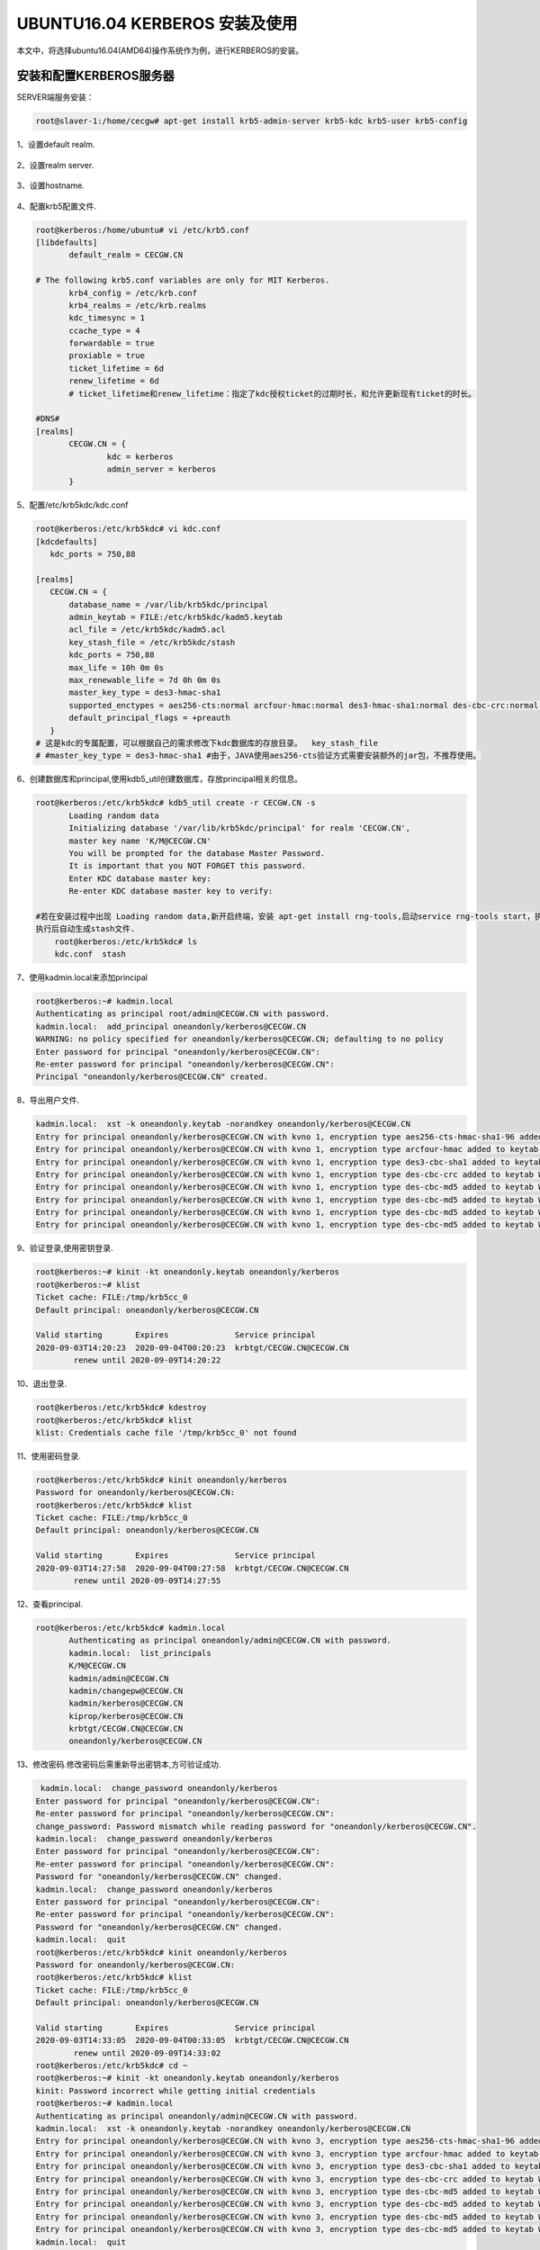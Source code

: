 UBUNTU16.04 KERBEROS 安装及使用
~~~~~~~~~~~~~~~~~~~~~~~~~~~~~~~

本文中，将选择ubuntu16.04(AMD64)操作系统作为例，进行KERBEROS的安装。

安装和配置KERBEROS服务器
------------------------

SERVER端服务安装：

.. code-block:: console
 
 root@slaver-1:/home/cecgw# apt-get install krb5-admin-server krb5-kdc krb5-user krb5-config

.. end

1、设置default realm.

.. figure:: image/default_realm_set.jpg
   :width: 80%
   :align: center
   :alt: default_realm_set.jpg

2、设置realm server.

.. figure:: image/kerberos_server_set.jpg
   :width: 80%
   :align: center
   :alt: kerberos_server_set.jpg


3、设置hostname.

.. figure:: image/hostname.jpg
   :width: 80%
   :align: center
   :alt: hostname.jpg

4、配置krb5配置文件.

.. code-block:: console

 root@kerberos:/home/ubuntu# vi /etc/krb5.conf 
 [libdefaults]
        default_realm = CECGW.CN

 # The following krb5.conf variables are only for MIT Kerberos.
        krb4_config = /etc/krb.conf
        krb4_realms = /etc/krb.realms
        kdc_timesync = 1
        ccache_type = 4
        forwardable = true
        proxiable = true
        ticket_lifetime = 6d
        renew_lifetime = 6d
        # ticket_lifetime和renew_lifetime：指定了kdc授权ticket的过期时长，和允许更新现有ticket的时长。

 #DNS#
 [realms]
        CECGW.CN = {
                kdc = kerberos
                admin_server = kerberos
        }

.. end


5、配置/etc/krb5kdc/kdc.conf

.. code-block:: console

 root@kerberos:/etc/krb5kdc# vi kdc.conf 
 [kdcdefaults]
    kdc_ports = 750,88

 [realms]
    CECGW.CN = {
        database_name = /var/lib/krb5kdc/principal
        admin_keytab = FILE:/etc/krb5kdc/kadm5.keytab
        acl_file = /etc/krb5kdc/kadm5.acl
        key_stash_file = /etc/krb5kdc/stash
        kdc_ports = 750,88
        max_life = 10h 0m 0s
        max_renewable_life = 7d 0h 0m 0s
        master_key_type = des3-hmac-sha1
        supported_enctypes = aes256-cts:normal arcfour-hmac:normal des3-hmac-sha1:normal des-cbc-crc:normal des:normal des:v4 des:norealm des:onlyrealm des:afs3
        default_principal_flags = +preauth
    }
 # 这是kdc的专属配置，可以根据自己的需求修改下kdc数据库的存放目录。  key_stash_file 
 # #master_key_type = des3-hmac-sha1 #由于，JAVA使用aes256-cts验证方式需要安装额外的jar包，不推荐使用。

.. end

6、创建数据库和principal,使用kdb5_util创建数据库，存放principal相关的信息。

.. code-block:: console

 root@kerberos:/etc/krb5kdc# kdb5_util create -r CECGW.CN -s
	Loading random data
	Initializing database '/var/lib/krb5kdc/principal' for realm 'CECGW.CN',
	master key name 'K/M@CECGW.CN'
	You will be prompted for the database Master Password.
	It is important that you NOT FORGET this password.
	Enter KDC database master key: 
	Re-enter KDC database master key to verify: 

 #若在安装过程中出现 Loading random data,新开启终端，安装 apt-get install rng-tools,启动service rng-tools start，执行rngd -r /dev/urandom，加快系统随机数生成速度。
 执行后自动生成stash文件.
     root@kerberos:/etc/krb5kdc# ls
     kdc.conf  stash

.. end

7、使用kadmin.local来添加principal

.. code-block:: console

	root@kerberos:~# kadmin.local
	Authenticating as principal root/admin@CECGW.CN with password.
	kadmin.local:  add_principal oneandonly/kerberos@CECGW.CN
	WARNING: no policy specified for oneandonly/kerberos@CECGW.CN; defaulting to no policy
	Enter password for principal "oneandonly/kerberos@CECGW.CN": 
	Re-enter password for principal "oneandonly/kerberos@CECGW.CN": 
	Principal "oneandonly/kerberos@CECGW.CN" created.

.. end

8、导出用户文件.


.. code-block:: console

	kadmin.local:  xst -k oneandonly.keytab -norandkey oneandonly/kerberos@CECGW.CN
	Entry for principal oneandonly/kerberos@CECGW.CN with kvno 1, encryption type aes256-cts-hmac-sha1-96 added to keytab WRFILE:oneandonly.keytab.
	Entry for principal oneandonly/kerberos@CECGW.CN with kvno 1, encryption type arcfour-hmac added to keytab WRFILE:oneandonly.keytab.
	Entry for principal oneandonly/kerberos@CECGW.CN with kvno 1, encryption type des3-cbc-sha1 added to keytab WRFILE:oneandonly.keytab.
	Entry for principal oneandonly/kerberos@CECGW.CN with kvno 1, encryption type des-cbc-crc added to keytab WRFILE:oneandonly.keytab.
	Entry for principal oneandonly/kerberos@CECGW.CN with kvno 1, encryption type des-cbc-md5 added to keytab WRFILE:oneandonly.keytab.
	Entry for principal oneandonly/kerberos@CECGW.CN with kvno 1, encryption type des-cbc-md5 added to keytab WRFILE:oneandonly.keytab.
	Entry for principal oneandonly/kerberos@CECGW.CN with kvno 1, encryption type des-cbc-md5 added to keytab WRFILE:oneandonly.keytab.
	Entry for principal oneandonly/kerberos@CECGW.CN with kvno 1, encryption type des-cbc-md5 added to keytab WRFILE:oneandonly.keytab.

.. end

9、验证登录,使用密钥登录.

.. code-block:: console

	root@kerberos:~# kinit -kt oneandonly.keytab oneandonly/kerberos
	root@kerberos:~# klist
	Ticket cache: FILE:/tmp/krb5cc_0
	Default principal: oneandonly/kerberos@CECGW.CN

	Valid starting       Expires              Service principal
	2020-09-03T14:20:23  2020-09-04T00:20:23  krbtgt/CECGW.CN@CECGW.CN
		renew until 2020-09-09T14:20:22


.. end

10、退出登录.

.. code-block:: console

	root@kerberos:/etc/krb5kdc# kdestroy
	root@kerberos:/etc/krb5kdc# klist
	klist: Credentials cache file '/tmp/krb5cc_0' not found

.. end


11、使用密码登录.

.. code-block:: console

	root@kerberos:/etc/krb5kdc# kinit oneandonly/kerberos
	Password for oneandonly/kerberos@CECGW.CN: 
	root@kerberos:/etc/krb5kdc# klist
	Ticket cache: FILE:/tmp/krb5cc_0
	Default principal: oneandonly/kerberos@CECGW.CN

	Valid starting       Expires              Service principal
	2020-09-03T14:27:58  2020-09-04T00:27:58  krbtgt/CECGW.CN@CECGW.CN
		renew until 2020-09-09T14:27:55

.. end


12、查看principal.

.. code-block:: console

 root@kerberos:/etc/krb5kdc# kadmin.local 
	Authenticating as principal oneandonly/admin@CECGW.CN with password.
	kadmin.local:  list_principals 
	K/M@CECGW.CN
	kadmin/admin@CECGW.CN
	kadmin/changepw@CECGW.CN
	kadmin/kerberos@CECGW.CN
	kiprop/kerberos@CECGW.CN
	krbtgt/CECGW.CN@CECGW.CN
	oneandonly/kerberos@CECGW.CN

.. end

13、修改密码.修改密码后需重新导出密钥本,方可验证成功.

.. code-block:: console

	 kadmin.local:  change_password oneandonly/kerberos
	Enter password for principal "oneandonly/kerberos@CECGW.CN": 
	Re-enter password for principal "oneandonly/kerberos@CECGW.CN": 
	change_password: Password mismatch while reading password for "oneandonly/kerberos@CECGW.CN".
	kadmin.local:  change_password oneandonly/kerberos
	Enter password for principal "oneandonly/kerberos@CECGW.CN": 
	Re-enter password for principal "oneandonly/kerberos@CECGW.CN": 
	Password for "oneandonly/kerberos@CECGW.CN" changed.
	kadmin.local:  change_password oneandonly/kerberos
	Enter password for principal "oneandonly/kerberos@CECGW.CN": 
	Re-enter password for principal "oneandonly/kerberos@CECGW.CN": 
	Password for "oneandonly/kerberos@CECGW.CN" changed.
	kadmin.local:  quit
	root@kerberos:/etc/krb5kdc# kinit oneandonly/kerberos
	Password for oneandonly/kerberos@CECGW.CN: 
	root@kerberos:/etc/krb5kdc# klist
	Ticket cache: FILE:/tmp/krb5cc_0
	Default principal: oneandonly/kerberos@CECGW.CN

	Valid starting       Expires              Service principal
	2020-09-03T14:33:05  2020-09-04T00:33:05  krbtgt/CECGW.CN@CECGW.CN
		renew until 2020-09-09T14:33:02
	root@kerberos:/etc/krb5kdc# cd ~
	root@kerberos:~# kinit -kt oneandonly.keytab oneandonly/kerberos 
	kinit: Password incorrect while getting initial credentials
	root@kerberos:~# kadmin.local 
	Authenticating as principal oneandonly/admin@CECGW.CN with password.
	kadmin.local:  xst -k oneandonly.keytab -norandkey oneandonly/kerberos@CECGW.CN
	Entry for principal oneandonly/kerberos@CECGW.CN with kvno 3, encryption type aes256-cts-hmac-sha1-96 added to keytab WRFILE:oneandonly.keytab.
	Entry for principal oneandonly/kerberos@CECGW.CN with kvno 3, encryption type arcfour-hmac added to keytab WRFILE:oneandonly.keytab.
	Entry for principal oneandonly/kerberos@CECGW.CN with kvno 3, encryption type des3-cbc-sha1 added to keytab WRFILE:oneandonly.keytab.
	Entry for principal oneandonly/kerberos@CECGW.CN with kvno 3, encryption type des-cbc-crc added to keytab WRFILE:oneandonly.keytab.
	Entry for principal oneandonly/kerberos@CECGW.CN with kvno 3, encryption type des-cbc-md5 added to keytab WRFILE:oneandonly.keytab.
	Entry for principal oneandonly/kerberos@CECGW.CN with kvno 3, encryption type des-cbc-md5 added to keytab WRFILE:oneandonly.keytab.
	Entry for principal oneandonly/kerberos@CECGW.CN with kvno 3, encryption type des-cbc-md5 added to keytab WRFILE:oneandonly.keytab.
	Entry for principal oneandonly/kerberos@CECGW.CN with kvno 3, encryption type des-cbc-md5 added to keytab WRFILE:oneandonly.keytab.
	kadmin.local:  quit
	root@kerberos:~# kinit -kt oneandonly.keytab oneandonly/kerberos 
	root@kerberos:~# klist
	Ticket cache: FILE:/tmp/krb5cc_0
	Default principal: oneandonly/kerberos@CECGW.CN

	Valid starting       Expires              Service principal
	2020-09-03T14:34:09  2020-09-04T00:34:09  krbtgt/CECGW.CN@CECGW.CN
		renew until 2020-09-09T14:34:09

.. end

14、查看principal详情.


.. code-block:: console

	 kadmin.local:  get_principal oneandonly/kerberos
	Principal: oneandonly/kerberos@CECGW.CN
	Expiration date: [never]
	Last password change: Thu Sep 03 14:32:38 CST 2020
	Password expiration date: [none]
	Maximum ticket life: 0 days 10:00:00
	Maximum renewable life: 7 days 00:00:00
	Last modified: Thu Sep 03 14:32:38 CST 2020 (oneandonly/admin@CECGW.CN)
	Last successful authentication: Thu Sep 03 14:34:09 CST 2020
	Last failed authentication: Thu Sep 03 14:33:34 CST 2020
	Failed password attempts: 0
	Number of keys: 8
	Key: vno 3, aes256-cts-hmac-sha1-96
	Key: vno 3, arcfour-hmac
	Key: vno 3, des3-cbc-sha1
	Key: vno 3, des-cbc-crc
	Key: vno 3, des-cbc-md5:v4
	Key: vno 3, des-cbc-md5:norealm
	Key: vno 3, des-cbc-md5:onlyrealm
	Key: vno 3, des-cbc-md5:afs3
	MKey: vno 1
	Attributes: REQUIRES_PRE_AUTH
	Policy: [none]

.. end

15、删除principal属性信息.

.. code-block:: console

 modprinc -requires_preauth oneandonly/kerberos@CECGW.CN


.. end

16、合并密钥文件，并验证登录.

.. code-block:: cosole

	kadmin.local:  xst -k allinone.keytab -norandkey whois/kerberos@CECGW.CN
	Entry for principal whois/kerberos@CECGW.CN with kvno 1, encryption type aes256-cts-hmac-sha1-96 added to keytab WRFILE:allinone.keytab.
	Entry for principal whois/kerberos@CECGW.CN with kvno 1, encryption type arcfour-hmac added to keytab WRFILE:allinone.keytab.
	Entry for principal whois/kerberos@CECGW.CN with kvno 1, encryption type des3-cbc-sha1 added to keytab WRFILE:allinone.keytab.
	Entry for principal whois/kerberos@CECGW.CN with kvno 1, encryption type des-cbc-crc added to keytab WRFILE:allinone.keytab.
	Entry for principal whois/kerberos@CECGW.CN with kvno 1, encryption type des-cbc-md5 added to keytab WRFILE:allinone.keytab.
	Entry for principal whois/kerberos@CECGW.CN with kvno 1, encryption type des-cbc-md5 added to keytab WRFILE:allinone.keytab.
	Entry for principal whois/kerberos@CECGW.CN with kvno 1, encryption type des-cbc-md5 added to keytab WRFILE:allinone.keytab.
	Entry for principal whois/kerberos@CECGW.CN with kvno 1, encryption type des-cbc-md5 added to keytab WRFILE:allinone.keytab.
	kadmin.local:  xst -k allinone.keytab -norandkey oneandonly/kerberos@CECGW.CN
	Entry for principal oneandonly/kerberos@CECGW.CN with kvno 3, encryption type aes256-cts-hmac-sha1-96 added to keytab WRFILE:allinone.keytab.
	Entry for principal oneandonly/kerberos@CECGW.CN with kvno 3, encryption type arcfour-hmac added to keytab WRFILE:allinone.keytab.
	Entry for principal oneandonly/kerberos@CECGW.CN with kvno 3, encryption type des3-cbc-sha1 added to keytab WRFILE:allinone.keytab.
	Entry for principal oneandonly/kerberos@CECGW.CN with kvno 3, encryption type des-cbc-crc added to keytab WRFILE:allinone.keytab.
	Entry for principal oneandonly/kerberos@CECGW.CN with kvno 3, encryption type des-cbc-md5 added to keytab WRFILE:allinone.keytab.
	Entry for principal oneandonly/kerberos@CECGW.CN with kvno 3, encryption type des-cbc-md5 added to keytab WRFILE:allinone.keytab.
	Entry for principal oneandonly/kerberos@CECGW.CN with kvno 3, encryption type des-cbc-md5 added to keytab WRFILE:allinone.keytab.
	Entry for principal oneandonly/kerberos@CECGW.CN with kvno 3, encryption type des-cbc-md5 added to keytab WRFILE:allinone.keytab.
	kadmin.local:  quit
	root@kerberos:~# ls
	allinone.keytab  ondandonly.keytab  oneandonly.keytab
	root@kerberos:~# vi allinone.keytab 
	root@kerberos:~# kinit -kt allinone.keytab oneandonly/kerberos
	root@kerberos:~# klist
	Ticket cache: FILE:/tmp/krb5cc_0
	Default principal: oneandonly/kerberos@CECGW.CN

	Valid starting       Expires              Service principal
	2020-09-03T14:46:35  2020-09-04T00:46:35  krbtgt/CECGW.CN@CECGW.CN
		renew until 2020-09-09T14:46:35
	root@kerberos:~# kdestroy
	root@kerberos:~# kinit -kt allinone.keytab whois/kerberos
	root@kerberos:~# klist
	Ticket cache: FILE:/tmp/krb5cc_0
	Default principal: whois/kerberos@CECGW.CN

	Valid starting       Expires              Service principal
	2020-09-03T14:46:52  2020-09-04T00:46:52  krbtgt/CECGW.CN@CECGW.CN
		renew until 2020-09-09T14:46:52

.. end

17、在客户端验证登录.资源限制，我们采用在本机安装ubuntu16.04 docker模拟客户端.


.. code-block:: console
 
 # 安装docker
 root@kerberos:~# apt-get install -y apt-transport-https ca-certificates curl software-properties-common 
 # 添加Docker官方的GPG密钥：
 root@kerberos:~# curl -fsSL https://download.docker.com/linux/ubuntu/gpg | sudo apt-key add -
 OK
 #使用下面的命令来设置stable存储库：
 root@kerberos:~# sudo add-apt-repository "deb [arch=amd64] https://download.docker.com/linux/ubuntu $(lsb_release -cs) stable"
 # sudo apt-get update
  root@kerberos:~# apt-get update
	Hit:1 http://mirrors.tuna.tsinghua.edu.cn/ubuntu xenial InRelease
	Hit:2 http://mirrors.tuna.tsinghua.edu.cn/ubuntu xenial-updates InRelease
	Hit:3 http://mirrors.tuna.tsinghua.edu.cn/ubuntu xenial-backports InRelease
	Get:4 http://security.ubuntu.com/ubuntu xenial-security InRelease [109 kB]      
	Get:5 https://download.docker.com/linux/ubuntu xenial InRelease [66.2 kB]
	Get:6 https://download.docker.com/linux/ubuntu xenial/stable amd64 Packages [14.5 kB]
	Fetched 190 kB in 2s (86.1 kB/s)                                     
	Reading package lists... Done
 # 安装docker.
 apt-get install -y docker-ce
 # 拉取ubntu1604镜像.
 root@kerberos:~# docker pull ubuntu:16.04
	16.04: Pulling from library/ubuntu
	8e097b52bfb8: Pull complete 
	a613a9b4553c: Pull complete 
	acc000f01536: Pull complete 
	73eef93b7466: Pull complete 
	Digest: sha256:3dd44f7ca10f07f86add9d0dc611998a1641f501833692a2651c96defe8db940
	Status: Downloaded newer image for ubuntu:16.04
	docker.io/library/ubuntu:16.04 
        root@kerberos:~# docker images
	REPOSITORY          TAG                 IMAGE ID            CREATED             SIZE
	ubuntu              16.04               4b22027ede29        2 weeks ago         127MB
        #运行容器.
        root@kerberos:~# docker run -itd --name ubuntu-1604 ubuntu:16.04
        7701c0e553c765cf62b73143dd0abb58dab84e3eab20e70db88a8a01ad7609a4
        # 进入容器.
        root@kerberos:~# docker exec -it ubuntu-1604 /bin/bash
	root@7701c0e553c7:/# vi /etc/hosts 
	bash: vi: command not found
	root@7701c0e553c7:/# apt-get update && apt-get install vim
        root@7701c0e553c7:/# vi /etc/hosts #添加宿主机的域名
        root@7701c0e553c7:/# apt-get install -y inetutils-ping
        root@7701c0e553c7:/# ping kerberos # 可以ping 通kerberos server
	PING kerberos (177.0.1.88): 56 data bytes
	64 bytes from 177.0.1.88: icmp_seq=0 ttl=64 time=0.364 ms
	64 bytes from 177.0.1.88: icmp_seq=1 ttl=64 time=0.153 ms
        ==============客户端系统环境准备就绪=========================
        root@7701c0e553c7:/# apt-get install krb5-user
        Default Kerberos version 5 realm: CECGW.CN

	Enter the hostnames of Kerberos servers in the CECGW.CN Kerberos realm separated by spaces.

	Kerberos servers for your realm: kerberos

	Enter the hostname of the administrative (password changing) server for the CECGW.CN Kerberos realm.

	Administrative server for your Kerberos realm: kerberos     
        =============客户端验证=====================================
        root@7701c0e553c7:/# kinit oneandonly/kerberos     
	Password for oneandonly/kerberos@CECGW.CN: 
	root@7701c0e553c7:/# klist
	Ticket cache: FILE:/tmp/krb5cc_0
	Default principal: oneandonly/kerberos@CECGW.CN

	Valid starting     Expires            Service principal
	09/03/20 07:19:09  09/03/20 17:19:09  krbtgt/CECGW.CN@CECGW.CN
		renew until 09/04/20 07:19:04 
       ==============客户端验证完毕==================================

.. end

hadoop集成kerberos
------------------

本验证环境kerberos节点+hadoop伪分布式环境验证,分布式环境同比类推.
kerberos 节点: 192.168.121.128
hadoop-allinone 节点：192.168.121.128
前置条件: 各个节点安装kerberos client. apt-get install krb5-user

生成keytab
==========

可以按照服务生成keytab,也可各个服务公用一个keytab. 本次验证将所有服务公用一个keytab. 名为hadoop.keytab，ssl通信模块采用http.keytab,并合并为一个keytab文件，名称为allinone.keytab.具体过程见kerberos keytab生成步骤模块.

在hadoop etc目录下，创建keytabs 文件目录，将生成的allinon.keytab拷贝至 keytabs目录.并设置该文件权限为hadoop运行用户，权限为只读.

修改core-site.xml
=================

增加2项目配置到core-site.xml文件

.. code-block:: console

	<property>
	  <name>hadoop.security.authentication</name>
	  <value>kerberos</value>
	</property>
	<property>
	  <name>hadoop.security.authorization</name>
	  <value>true</value>
	</property>

.. end

修改hdfs-site.xml
=================



.. code-bolock:: console

	<property>
	  <name>dfs.http.address</name>
	  <value>0.0.0.0:50070</value>
	</property>
	<property>
	  <name>dfs.block.access.token.enable</name>
	  <value>true</value>
	</property>
	<property>
	  <name>dfs.namenode.keytab.file</name>
	  <value>/opt/hadoop-2.7.7/etc/keytabs/allinone.keytab</value>
	</property>
	<property>
	  <name>dfs.namenode.kerberos.principal</name>
	  <value>hadoop/_HOST@CECGW.CN</value>
	</property>
	<property>
	  <name>dfs.namenode.kerberos.https.principal</name>
	  <value>http/_HOST@CECGW.CN</value>
	</property>



	<property>
	<name>dfs.secondary.namenode.kerberos.principal</name>
	   <value>hadoop/_HOST@CECGW.CN</value>
	</property>
	<property>
	  <name>dfs.secondary.namenode.keytab.file</name>
	  <value>/opt/hadoop-2.7.7/etc/keytabs/allinone.keytab</value>
	</property>
	<property>
	<name>dfs.secondary.namenode.kerberos.internal.spnego.principal</name>
	 <value>http/_HOST@CECGW.CN</value>
	</property>


	<property>
	  <name>dfs.datanode.keytab.file</name>
	  <value>/opt/hadoop-2.7.7/etc/keytabs/allinone.keytab</value>
	</property>
	<property>
	  <name>dfs.datanode.kerberos.principal</name>
	  <value>hadoop/_HOST@CECGW.CN</value>
	</property>
	<property>
	  <name>dfs.datanode.kerberos.https.principal</name>
	  <value>http/_HOST@CECGW.CN</value>
	</property>

	<property>
	  <name>dfs.webhdfs.enabled</name>
	  <value>true</value>
	</property>
	<property>
	  <name>dfs.web.authentication.kerberos.principal</name>
	  <value>http/_HOST@CECGW.CN</value>
	</property>
	<property>
	  <name>dfs.web.authentication.kerberos.keytab</name>
	  <value>/opt/hadoop-2.7.7/etc/keytabs/allinone.keytab</value>
	</property>
	<property>
	  <name>dfs.datanode.address</name>
	  <value>0.0.0.0:61004</value>
	</property>
	<property>
	  <name>dfs.datanode.http.address</name>
	  <value>0.0.0.0:61006</value>
	</property>

	<property>
	  <name>dfs.data.transfer.protection</name>
	  <value>integrity</value>
	</property>
	<property>
	  <name>dfs.http.policy</name>
	  <value>HTTPS_ONLY</value>
	</property>

.. end

配置hadoop https
===============

1、生成CA：

.. code-block:: console


	root@ubuntu:/home/cecgw/CA/cataset# openssl req -new -x509 -keyout hdfs_ca_key -out hdfs_ca_cert -days 9999 -subj '/C=CN/ST=BJ/L=BJ/O=CECGW/OU=CECGW/CN=cecgw.com' 
	Generating a 2048 bit RSA private key
	...................+++
	............+++
	writing new private key to 'hdfs_ca_key'
	Enter PEM pass phrase:
	Verifying - Enter PEM pass phrase:
	-----
	root@ubuntu:/home/cecgw/CA/cataset# ll
	total 16
	drwxr-xr-x 2 root root 4096 Sep 27 10:56 ./
	drwxr-xr-x 3 root root 4096 Sep 27 10:31 ../
	-rw-r--r-- 1 root root 1285 Sep 27 10:56 hdfs_ca_cert
	-rw-r--r-- 1 root root 1834 Sep 27 10:56 hdfs_ca_key

.. end


2、生成keystore

.. code-block:: console

	root@ubuntu:/home/cecgw/CA/cataset# keytool -keystore keystore -alias localhost -validity 9999 -genkey -keyalg RSA -keysize 2048 -dname "CN=CN, OU=DT, O=DT, L=CY, ST=BJ, C=CN"
	Enter keystore password:  
	Re-enter new password: 
	Enter key password for <CECGW>
		(RETURN if same as keystore password):  
	Re-enter new password: 

	Warning:
	The JKS keystore uses a proprietary format. It is recommended to migrate to PKCS12 which is an industry standard format using "keytool -importkeystore -srckeystore keystore -destkeystore keystore -deststoretype pkcs12".
	root@ubuntu:/home/cecgw/CA/cataset# ll
	total 20
	drwxr-xr-x 2 root root 4096 Sep 27 11:01 ./
	drwxr-xr-x 3 root root 4096 Sep 27 10:31 ../
	-rw-r--r-- 1 root root 1285 Sep 27 10:56 hdfs_ca_cert
	-rw-r--r-- 1 root root 1834 Sep 27 10:56 hdfs_ca_key
	-rw-r--r-- 1 root root 2189 Sep 27 11:01 keystore


.. end

3、添加CA到truststore


.. code-block:: console


	root@ubuntu:/home/cecgw/CA/cataset# keytool -keystore truststore -alias CARoot -import -file hdfs_ca_cert
	Enter keystore password:  
	Re-enter new password: 
	Owner: CN=cecgw.com, OU=CECGW, O=CECGW, L=BJ, ST=BJ, C=CN
	Issuer: CN=cecgw.com, OU=CECGW, O=CECGW, L=BJ, ST=BJ, C=CN
	Serial number: f335f9a398795485
	Valid from: Sun Sep 27 10:56:49 HKT 2020 until: Wed Feb 12 10:56:49 HKT 2048
	Certificate fingerprints:
		 MD5:  2D:1D:24:08:C0:9F:65:28:7D:FA:EF:7C:C4:D6:45:3D
		 SHA1: 0D:97:D0:FD:D9:80:68:7D:13:A7:C2:1A:2B:50:45:95:64:4C:E4:20
		 SHA256: 29:63:22:13:37:A3:00:E2:E4:15:7C:3C:C8:53:E7:6E:62:9F:E2:77:40:D3:DB:42:59:F5:54:59:D2:0E:8E:2F
	Signature algorithm name: SHA256withRSA
	Subject Public Key Algorithm: 2048-bit RSA key
	Version: 3

	Extensions: 

	#1: ObjectId: 2.5.29.35 Criticality=false
	AuthorityKeyIdentifier [
	KeyIdentifier [
	0000: CC 18 95 DF AA 30 CF A2   E0 61 07 54 83 AD 43 D4  .....0...a.T..C.
	0010: 2B 1D 0C D6                                        +...
	]
	]

	#2: ObjectId: 2.5.29.19 Criticality=false
	BasicConstraints:[
	  CA:true
	  PathLen:2147483647
	]

	#3: ObjectId: 2.5.29.14 Criticality=false
	SubjectKeyIdentifier [
	KeyIdentifier [
	0000: CC 18 95 DF AA 30 CF A2   E0 61 07 54 83 AD 43 D4  .....0...a.T..C.
	0010: 2B 1D 0C D6                                        +...
	]
	]

	Trust this certificate? [no]:  yes
	Certificate was added to keystore

	root@ubuntu:/home/cecgw/CA/cataset# ll
	total 24
	drwxr-xr-x 2 root root 4096 Sep 27 11:04 ./
	drwxr-xr-x 3 root root 4096 Sep 27 10:31 ../
	-rw-r--r-- 1 root root 1285 Sep 27 10:56 hdfs_ca_cert
	-rw-r--r-- 1 root root 1834 Sep 27 10:56 hdfs_ca_key
	-rw-r--r-- 1 root root 2189 Sep 27 11:01 keystore
	-rw-r--r-- 1 root root  971 Sep 27 11:04 truststore

.. end

4、从 keystore 中导出 cert

.. code-block:: console


	root@ubuntu:/home/cecgw/CA/cataset# keytool -certreq -alias localhost -keystore keystore -file cert
	Enter keystore password:  

	Warning:
	The JKS keystore uses a proprietary format. It is recommended to migrate to PKCS12 which is an industry standard format using "keytool -importkeystore -srckeystore keystore -destkeystore keystore -deststoretype pkcs12".
	root@ubuntu:/home/cecgw/CA/cataset# ll
	total 28
	drwxr-xr-x 2 root root 4096 Sep 27 11:10 ./
	drwxr-xr-x 3 root root 4096 Sep 27 10:31 ../
	-rw-r--r-- 1 root root 1059 Sep 27 11:10 cert
	-rw-r--r-- 1 root root 1285 Sep 27 10:56 hdfs_ca_cert
	-rw-r--r-- 1 root root 1834 Sep 27 10:56 hdfs_ca_key
	-rw-r--r-- 1 root root 2189 Sep 27 11:01 keystore
	-rw-r--r-- 1 root root  971 Sep 27 11:04 truststore


.. end

5、用 CA 对 cert 签名

.. code-block:: console


	root@ubuntu:/home/cecgw/CA/cataset# openssl x509 -req -CA hdfs_ca_cert -CAkey hdfs_ca_key -in cert -out cert_signed -days 9999 -CAcreateserial
	Signature ok
	subject=/C=CN/ST=BJ/L=CY/O=DT/OU=DT/CN=CECGW
	Getting CA Private Key
	Enter pass phrase for hdfs_ca_key:
	root@ubuntu:/home/cecgw/CA/cataset# ls
	cert  cert_signed  hdfs_ca_cert  hdfs_ca_cert.srl  hdfs_ca_key  keystore  truststore
	root@ubuntu:/home/cecgw/CA/cataset# ll
	total 36
	drwxr-xr-x 2 root root 4096 Sep 27 11:13 ./
	drwxr-xr-x 3 root root 4096 Sep 27 10:31 ../
	-rw-r--r-- 1 root root 1059 Sep 27 11:10 cert
	-rw-r--r-- 1 root root 1155 Sep 27 11:13 cert_signed
	-rw-r--r-- 1 root root 1285 Sep 27 10:56 hdfs_ca_cert
	-rw-r--r-- 1 root root   17 Sep 27 11:13 hdfs_ca_cert.srl
	-rw-r--r-- 1 root root 1834 Sep 27 10:56 hdfs_ca_key
	-rw-r--r-- 1 root root 2189 Sep 27 11:01 keystore
	-rw-r--r-- 1 root root  971 Sep 27 11:04 truststore

.. end


6、将 CA 的 cert 和用 CA 签名之后的 cert 导入 keystore

.. code-block:: console

	root@ubuntu:/home/cecgw/CA/cataset# keytool -keystore keystore -alias CARoot -import -file hdfs_ca_cert
	Enter keystore password:  
	Owner: CN=cecgw.com, OU=CECGW, O=CECGW, L=BJ, ST=BJ, C=CN
	Issuer: CN=cecgw.com, OU=CECGW, O=CECGW, L=BJ, ST=BJ, C=CN
	Serial number: a845ecc042de0a89
	Valid from: Sun Sep 27 15:01:23 HKT 2020 until: Wed Feb 12 15:01:23 HKT 2048
	Certificate fingerprints:
		 MD5:  18:F4:DE:CB:AD:A7:77:D7:90:5C:75:53:40:7E:EA:3A
		 SHA1: 14:36:A3:61:77:AB:E8:F6:B3:BD:DA:4A:86:1C:23:CE:B5:B8:A7:0C
		 SHA256: 5D:08:57:A5:4B:A8:1D:A8:8D:B8:B3:79:D7:07:EE:BE:10:E2:C3:36:B0:DD:5A:9D:46:D6:2C:64:AD:15:88:3A
	Signature algorithm name: SHA256withRSA
	Subject Public Key Algorithm: 2048-bit RSA key
	Version: 3

	Extensions: 

	#1: ObjectId: 2.5.29.35 Criticality=false
	AuthorityKeyIdentifier [
	KeyIdentifier [
	0000: 74 CA 1A 3D 77 FE 9F C8   41 47 D2 5E D4 8C AF 88  t..=w...AG.^....
	0010: BE 02 66 4D                                        ..fM
	]
	]

	#2: ObjectId: 2.5.29.19 Criticality=false
	BasicConstraints:[
	  CA:true
	  PathLen:2147483647
	]

	#3: ObjectId: 2.5.29.14 Criticality=false
	SubjectKeyIdentifier [
	KeyIdentifier [
	0000: 74 CA 1A 3D 77 FE 9F C8   41 47 D2 5E D4 8C AF 88  t..=w...AG.^....
	0010: BE 02 66 4D                                        ..fM
	]
	]

	Trust this certificate? [no]:  yes
	Certificate was added to keystore

	Warning:
	The JKS keystore uses a proprietary format. It is recommended to migrate to PKCS12 which is an industry standard format using "keytool -importkeystore -srckeystore keystore -destkeystore keystore -deststoretype pkcs12".

	root@ubuntu:/home/cecgw/CA/cataset# keytool -keystore keystore -alias localhost -import -file cert_signed
	Enter keystore password:  
	Certificate reply was installed in keystore

	Warning:
	The JKS keystore uses a proprietary format. It is recommended to migrate to PKCS12 which is an industry standard format using "keytool -importkeystore -srckeystore keystore -destkeystore keystore -deststoretype pkcs12".

.. end


7、将最终keystore,trustores放入/opt/hadoop-2.7.7/etc/https/目录，并修改后缀.

.. code-block:: console


	root@ubuntu:/home/cecgw/CA/cataset# cp keystore /opt/hadoop-2.7.7/etc/https/keystore.jks
	root@ubuntu:/home/cecgw/CA/cataset# cp truststore /opt/hadoop-2.7.7/etc/https/truststore.jks

.. end

8、配置 ssl-server.xml


.. code-block:: console


	<property>
	  <name>ssl.server.truststore.location</name>
	  <value>/opt/hadoop-2.7.7/etc/https/keystore.jks</value>
	  <description>Truststore to be used by NN and DN. Must be specified.
	  </description>
	</property>

	<property>
	  <name>ssl.server.truststore.password</name>
	  <value>1qaz2wsx</value>
	  <description>Optional. Default value is "".
	  </description>
	</property>

	<property>
	  <name>ssl.server.truststore.type</name>
	  <value>jks</value>
	  <description>Optional. The keystore file format, default value is "jks".
	  </description>
	</property>

	<property>
	  <name>ssl.server.truststore.reload.interval</name>
	  <value>10000</value>
	  <description>Truststore reload check interval, in milliseconds.
	  Default value is 10000 (10 seconds).
	  </description>
	</property>

	<property>
	  <name>ssl.server.keystore.location</name>
	  <value>/opt/hadoop-2.7.7/etc/https/keystore.jks</value>
	  <description>Keystore to be used by NN and DN. Must be specified.
	  </description>
	</property>

	<property>
	  <name>ssl.server.keystore.password</name>
	  <value>1qaz2wsx</value>
	  <description>Must be specified.
	  </description>
	</property>

	<property>
	  <name>ssl.server.keystore.keypassword</name>
	  <value>1qaz2wsx</value>
	  <description>Must be specified.
	  </description>
	</property>

	<property>
	  <name>ssl.server.keystore.type</name>
	  <value>jks</value>
	  <description>Optional. The keystore file format, default value is "jks".
	  </description>
	</property>

	<property>
	  <name>ssl.server.exclude.cipher.list</name>
	  <value>TLS_ECDHE_RSA_WITH_RC4_128_SHA,SSL_DHE_RSA_EXPORT_WITH_DES40_CBC_SHA,
	  SSL_RSA_WITH_DES_CBC_SHA,SSL_DHE_RSA_WITH_DES_CBC_SHA,
	  SSL_RSA_EXPORT_WITH_RC4_40_MD5,SSL_RSA_EXPORT_WITH_DES40_CBC_SHA,
	  SSL_RSA_WITH_RC4_128_MD5</value>
	  <description>Optional. The weak security cipher suites that you want excluded
	  from SSL communication.</description>
	</property>

.. end

9、配置ssl-client.xml文件.


.. code-block:: console


	<property>
	  <name>ssl.client.truststore.location</name>
	  <value>/opt/hadoop-2.7.7/etc/https/truststore.jks</value>
	  <description>Truststore to be used by clients like distcp. Must be
	  specified.
	  </description>
	</property>

	<property>
	  <name>ssl.client.truststore.password</name>
	  <value>1qaz2wsx</value>
	  <description>Optional. Default value is "".
	  </description>
	</property>

	<property>
	  <name>ssl.client.truststore.type</name>
	  <value>jks</value>
	  <description>Optional. The keystore file format, default value is "jks".
	  </description>
	</property>

	<property>
	  <name>ssl.client.truststore.reload.interval</name>
	  <value>10000</value>
	  <description>Truststore reload check interval, in milliseconds.
	  Default value is 10000 (10 seconds).
	  </description>
	</property>

	<property>
	  <name>ssl.client.keystore.location</name>
	  <value>/opt/hadoop-2.7.7/etc/https/keystore.jks</value>
	  <description>Keystore to be used by clients like distcp. Must be
	  specified.
	  </description>
	</property>

	<property>
	  <name>ssl.client.keystore.password</name>
	  <value>1qaz2wsx</value>
	  <description>Optional. Default value is "".
	  </description>
	</property>

	<property>
	  <name>ssl.client.keystore.keypassword</name>
	  <value>1qaz2wsx</value>
	  <description>Optional. Default value is "".
	  </description>
	</property>

	<property>
	  <name>ssl.client.keystore.type</name>
	  <value>jks</value>
	  <description>Optional. The keystore file format, default value is "jks".
	  </description>
	</property>

.. end


10 yarn配置kerberos,修改yarn-site.xml

.. code-block:: console

	<property>
	  <name>yarn.resourcemanager.keytab</name>
	  <value>/opt/hadoop-2.7.7/etc/keytabs/allinone.keytab</value>
	</property>
	<property>
	  <name>yarn.resourcemanager.principal</name>
	  <value>hadoop/_HOST@CECGW.CN</value>
	</property>

	<property>
	  <name>yarn.nodemanager.keytab</name>
	  <value>/opt/hadoop-2.7.7/etc/keytabs/allinone.keytab</value>
	</property>
	<property>
	  <name>yarn.nodemanager.principal</name>
	  <value>hadoop/_HOST@CECGW.CN</value>
	</property>

.. end

11、重启后检查. list map.

.. code-block:: console


 visit https://ubuntu:50470
 运算脚本.


.. end

HIVE 配置kerberos
-----------------

1、还沿用上述章节hadoop keytab.

2、修改hive-site.xml


.. code-block:: console


	<property>
	    <name>hive.server2.authentication</name>
	    <value>KERBEROS</value>
	    <description>
	      Expects one of [nosasl, none, ldap, kerberos, pam, custom].
	      Client authentication types.
		NONE: no authentication check
		LDAP: LDAP/AD based authentication
		KERBEROS: Kerberos/GSSAPI authentication
		CUSTOM: Custom authentication provider
			(Use with property hive.server2.custom.authentication.class)
		PAM: Pluggable authentication module
		NOSASL:  Raw transport
	    </description>
	  </property>


	<property>
	    <name>hive.server2.authentication.kerberos.principal</name>
	    <value>hadoop/_HOST@CECGW.CN</value>
	    <description>Kerberos server principal</description>
	  </property>


	<property>
	    <name>hive.server2.authentication.kerberos.keytab</name>
	    <value>/opt/hive/conf/keytab/allinone.keytab</value>
	    <description>Kerberos keytab file for server principal</description>
	  </property>


	<property>
	    <name>hive.metastore.sasl.enabled</name>
	    <value>true</value>
	    <description>If true, the metastore Thrift interface will be secured with SASL. Clients must authenticate with Kerberos.</description>
	  </property>


	<property>
	    <name>hive.metastore.kerberos.keytab.file</name>
	    <value>/opt/hive/conf/keytab/allinone.keytab</value>
	    <description>The path to the Kerberos Keytab file containing the metastore Thrift server's service principal.</description>
	  </property>

	<property>
	    <name>hive.metastore.kerberos.principal</name>
	    <value>hadoop/_HOST@CECGW.CN</value>
	    <description>
	      The service principal for the metastore Thrift server.
	      The special string _HOST will be replaced automatically with the correct host name.
	    </description>
	  </property>



.. end

3、重启hive.

.. code-block:: console


	hadoop@ubuntu:/opt/hive/bin$ hive --service metastore 1>/dev/null 2>&1 &
	[1] 25568
	hadoop@ubuntu:/opt/hive/bin$ hive --service hiveserver2 1>/dev/null 2>&1 &
	[2] 25644

.. end

4、测试.

.. code-block:: console


	hadoop@ubuntu:/opt/hive/bin$ klist
	Ticket cache: FILE:/tmp/krb5cc_1001
	Default principal: hadoop/ubuntu@CECGW.CN

	Valid starting       Expires              Service principal
	2020-09-27T15:27:04  2020-10-03T15:27:04  krbtgt/CECGW.CN@CECGW.CN

	hadoop@ubuntu:/opt/hive/bin$ beeline
	Beeline version 2.3.4 by Apache Hive
	beeline>  !connect jdbc:hive2://ubuntu:10000/;principal=hadoop/ubuntu@CECGW.CN -n hadoop
	Connecting to jdbc:hive2://ubuntu:10000/;principal=hadoop/ubuntu@CECGW.CN
	Connected to: Apache Hive (version 2.3.4)
	Driver: Hive JDBC (version 2.3.4)
	Transaction isolation: TRANSACTION_REPEATABLE_READ
	0: jdbc:hive2://ubuntu:10000/> show tables;
	+----------------+
	|    tab_name    |
	+----------------+
	| beijing        |
	| beijinghubei   |
	| beijingtotal   |
	| cec            |
	| cecgw          |
	| china          |
	| employees      |
	| hank           |
	| hubei          |
	| hubeitotal     |
	| shanghai       |
	| shenzhen       |
	| students       |
	| tongchenginfo  |
	| whosample      |
	| xiaoquinfo     |
	| zhaosql        |
	| zhaowang       |
	| zhaoyuanjie    |
	+----------------+
	19 rows selected (1.711 seconds)v


	root@ubuntu:/opt/hive/bin# kinit -kt /home/HTTP.keytab http/ubuntu
	root@ubuntu:/opt/hive/bin# beeline
	Beeline version 2.3.4 by Apache Hive
	beeline> !connect jdbc:hive2://ubuntu:10000/;principal=hadoop/ubuntu@CECGW.CN -n http
	Connecting to jdbc:hive2://ubuntu:10000/;principal=hadoop/ubuntu@CECGW.CN
	Connected to: Apache Hive (version 2.3.4)
	Driver: Hive JDBC (version 2.3.4)
	Transaction isolation: TRANSACTION_REPEATABLE_READ
	0: jdbc:hive2://ubuntu:10000/> show tables;
	Error: Error while compiling statement: FAILED: HiveAccessControlException Permission denied: user [http] does not have [USE] privilege on [default] (state=42000,code=40000)
	0: jdbc:hive2://ubuntu:10000/> show tables;
	Error: Error while compiling statement: FAILED: HiveAccessControlException Permission denied: user [http] does not have [USE] privilege on [default] (state=42000,code=40000)

.. end

.. figure:: image/kerberps-http-hive.jpg
   :width: 80%
   :align: center
   :alt: kerberps-http-hive.jpg


Ranger installation in Kerberized Environment
=============================================

为了在kerberos环境中使用ranger，需要在ranger所在的节点安装 kerberos客户端.参考`https://cwiki.apache.org/confluence/display/RANGER/Ranger+installation+in+Kerberized++Environment`


安装并配置kerberos客户端
-------------------------

.. code-block:: console

 apt-get install krb5-user

 vi /etc/krb5.conf

	[libdefaults]
		default_realm = CECGW.CN

	# The following krb5.conf variables are only for MIT Kerberos.
		kdc_timesync = 1
		ccache_type = 4
		forwardable = true
		proxiable = true

	# The following encryption type specification will be used by MIT Kerberos
	# if uncommented.  In general, the defaults in the MIT Kerberos code are
	# correct and overriding these specifications only serves to disable new
	# encryption types as they are added, creating interoperability problems.
	#
	# The only time when you might need to uncomment these lines and change
	# the enctypes is if you have local software that will break on ticket
	# caches containing ticket encryption types it doesn't know about (such as
	# old versions of Sun Java).

	#       default_tgs_enctypes = des3-hmac-sha1
	#       default_tkt_enctypes = des3-hmac-sha1
	#       permitted_enctypes = des3-hmac-sha1

	# The following libdefaults parameters are only for Heimdal Kerberos.
		fcc-mit-ticketflags = true

	[realms]
		CECGW.CN = {
			kdc = ubuntu
			admin_server = ubuntu
		  }

.. end

在kerberos服务端创建 rangeradmin rangerlookup http服务的密钥文件
----------------------------------------------------------------

.. code-block:: console

 分别创建
 HTTP/ranger-server@CECGW.CN
 rangeradmin/ranger-server@CECGW.CN
 rangerlookup/ranger-server@CECGW.CN
 剔除上述用户的Attributes: REQUIRES_PRE_AUTH该属性；
 kadmin.local: modprinc -requires_preauth HTTP/ranger-server@CECGW.CN
 kadmin.local: modprinc -requires_preauth rangeradmin/ranger-server@CECGW.CN
 kadmin.local: modprinc -requires_preauth  rangerlookup/ranger-server@CECGW.CN
 导出keytab,拷贝至ranger admin
 # 创建完后，可在ranger-admin 端验证是否可通过验证.

.. end

ranger server端修改配置文件
---------------------------

将密钥拷贝到/etc/security/keytab目录下.

.. code-block:: console


	#------------ Kerberos Config -----------------
	spnego_principal=HTTP/ranger-server@CECGW.CN
	spnego_keytab=/etc/security/keytab/HTTP.keytab
	token_valid=30
	cookie_domain=ranger-server
	cookie_path=/
	admin_principal=rangeradmin/ranger-server@CECGW.CN
	admin_keytab=/etc/security/keytab/rangeradmin.keytab
	lookup_principal=rangerlookup/ranger-server@CECGW.CN
	#lookup_principal=hadoop/ubuntu@CECGW.CN
	lookup_keytab=/etc/security/keytab/rangerlookup.keytab
	#lookup_keytab=/etc/security/keytab/HADOOP.keytab
	hadoop_conf=/opt/hadoop-2.7.7/etc/hadoop
	#

.. end

执行setup.sh
------------

.. code-block:: console

 ./setup.sh

.. end

重启ranger-admin
---------------

.. code-block:: console


 ranger-admin restart

.. end

界面设置hdfs参数
----------------

.. code-block:: console


 username                                  hadoop/ubuntu@CECGW.CN
 password                                  *****
 Namenode URL                              hdfs://ubuntu:9000
 Authorization Enabled                     yes
 Authentication Type                       kerberos
 dfs.datanode.kerberos.principal           hadoop/ubuntu@CECGW.CN
 dfs.namenode.kerberos.principal           hadoop/ubuntu@CECGW.CN
 dfs.secondary.namenode.kerberos.principal hadoop/ubuntu@CECGW.CN
 RPC Protection Type                       Authentication
 tag.download.auth.users                   hadoop
 policy.download.auth.users                hadoop

.. end

界面设置hive参数
----------------

.. code-block:: console


 username hadoop
 password xxxx
 jdbc.driverClassName org.apache.hive.jdbc.HiveDriver
 jdbc.url *  jdbc:hive2://192.168.121.128:10000/;principal=hadoop/ubuntu@CECGW.CN
 tag.download.auth.users hadoop
 policy.download.auth.users hadoop


.. end


